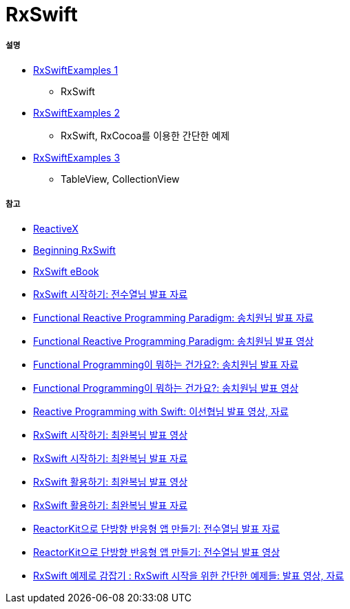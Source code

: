 = RxSwift

===== 설명
* https://github.com/yuaming/learn-rxswift/tree/master/RxMacos/README.adoc[RxSwiftExamples 1]
** RxSwift
* https://github.com/yuaming/learn-rxswift/tree/master/RxSwiftExamples2/README.adoc[RxSwiftExamples 2]
** RxSwift, RxCocoa를 이용한 간단한 예제
* https://github.com/yuaming/learn-rxswift/tree/master/RxSwiftExamples3/README.adoc[RxSwiftExamples 3]
** TableView, CollectionView

===== 참고
* http://reactivex.io[ReactiveX]
* https://videos.raywenderlich.com/courses/116-beginning-rxswift/lessons/1[Beginning RxSwift]
* https://store.raywenderlich.com/products/rxswift[RxSwift eBook]
* https://www.slideshare.net/devxoul/rxswift-81314827[RxSwift 시작하기: 전수열님 발표 자료]
* https://www.slideshare.net/ChiwonSong/20171104-frp-81598173[Functional Reactive Programming Paradigm: 송치원님 발표 자료]
* https://www.youtube.com/watch?v=cXi_CmZuBgg&feature=youtu.be[Functional Reactive Programming Paradigm: 송치원님 발표 영상]
* https://www.slideshare.net/ChiwonSong/20180310-functional-programming[Functional Programming이 뭐하는 건가요?: 송치원님 발표 자료]
* https://www.youtube.com/watch?v=HZkqMiwT-5A&feature=youtu.be[Functional Programming이 뭐하는 건가요?: 송치원님 발표 영상]
* https://academy.realm.io/kr/posts/reactive-programming-with-rxswift/[Reactive Programming with Swift: 이선협님 발표 영상, 자료]
* https://www.youtube.com/watch?v=twoCv0vf4F0[RxSwift 시작하기: 최완복님 발표 영상]
* https://www.slideshare.net/imyostarr/letswift-rxswift[RxSwift 시작하기: 최완복님 발표 자료]
* https://www.youtube.com/watch?v=WN6s3xWZ3tw[RxSwift 활용하기: 최완복님 발표 영상]
* https://www.slideshare.net/imyostarr/rxswift-letswift-2017[RxSwift 활용하기: 최완복님 발표 자료]
* https://www.slideshare.net/devxoul/reactorkit/1[ReactorKit으로 단방향 반응형 앱 만들기: 전수열님 발표 자료]
* https://www.youtube.com/watch?v=ASwBnMJNUK4#action=share[ReactorKit으로 단방향 반응형 앱 만들기: 전수열님 발표 영상] 
* https://academy.realm.io/kr/posts/how-to-use-rxswift-with-simple-examples-ios-techtalk/[RxSwift 예제로 감잡기 : RxSwift 시작을 위한 간단한 예제들: 발표 영상, 자료]
